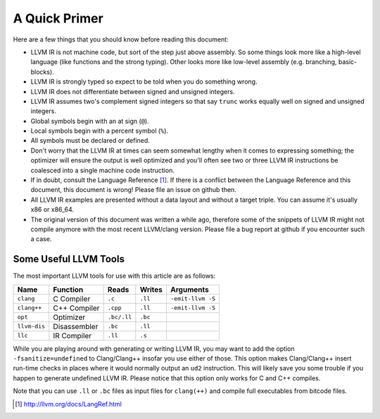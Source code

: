 **************
A Quick Primer
**************

Here are a few things that you should know before reading this document:

- LLVM IR is not machine code, but sort of the step just above assembly. So
  some things look more like a high-level language (like functions and the
  strong typing). Other looks more like low-level assembly (e.g. branching,
  basic-blocks).
- LLVM IR is strongly typed so expect to be told when you do something wrong.
- LLVM IR does not differentiate between signed and unsigned integers.
- LLVM IR assumes two's complement signed integers so that say ``trunc`` works
  equally well on signed and unsigned integers.
- Global symbols begin with an at sign (``@``).
- Local symbols begin with a percent symbol (``%``).
- All symbols must be declared or defined.
- Don't worry that the LLVM IR at times can seem somewhat lengthy when it comes
  to expressing something; the optimizer will ensure the output is well
  optimized and you'll often see two or three LLVM IR instructions be coalesced
  into a single machine code instruction.
- If in doubt, consult the Language Reference [#langref]_. If there is a
  conflict between the Language Reference and this document, this document is
  wrong! Please file an issue on github then.
- All LLVM IR examples are presented without a data layout and without a target
  triple. You can assume it's usually x86 or x86_64. 
- The original version of this document was written a while ago, therefore some
  of the snippets of LLVM IR might not compile anymore with the most recent
  LLVM/clang version. Please file a bug report at github if you encounter such
  a case.

Some Useful LLVM Tools
----------------------

The most important LLVM tools for use with this article are as follows:

+----------------+----------------+---------------+-----------+---------------------+
| Name           | Function       | Reads         | Writes    | Arguments           |
+================+================+===============+===========+=====================+
| ``clang``      | C Compiler     | ``.c``        | ``.ll``   | ``-emit-llvm -S``   |
+----------------+----------------+---------------+-----------+---------------------+
| ``clang++``    | C++ Compiler   | ``.cpp``      | ``.ll``   | ``-emit-llvm -S``   |
+----------------+----------------+---------------+-----------+---------------------+
| ``opt``        | Optimizer      | ``.bc/.ll``   | ``.bc``   |                     |
+----------------+----------------+---------------+-----------+---------------------+
| ``llvm-dis``   | Disassembler   | ``.bc``       | ``.ll``   |                     |
+----------------+----------------+---------------+-----------+---------------------+
| ``llc``        | IR Compiler    | ``.ll``       | ``.s``    |                     |
+----------------+----------------+---------------+-----------+---------------------+

While you are playing around with generating or writing LLVM IR, you may
want to add the option ``-fsanitize=undefined`` to Clang/Clang++ insofar
you use either of those. This option makes Clang/Clang++ insert run-time
checks in places where it would normally output an ``ud2`` instruction.
This will likely save you some trouble if you happen to generate
undefined LLVM IR. Please notice that this option only works for C and
C++ compiles.

Note that you can use ``.ll`` or ``.bc`` files as input files for
``clang(++)`` and compile full executables from bitcode files.


.. [#langref] http://llvm.org/docs/LangRef.html 
